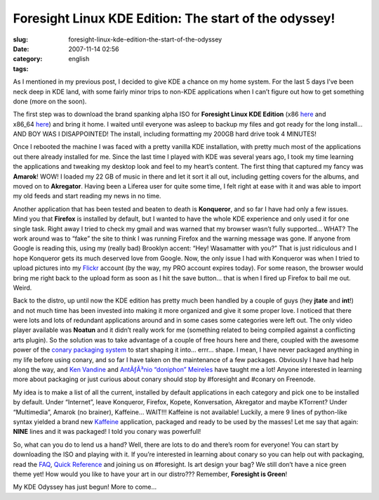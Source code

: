 Foresight Linux KDE Edition: The start of the odyssey!
######################################################
:slug: foresight-linux-kde-edition-the-start-of-the-odyssey
:date: 2007-11-14 02:56
:category:
:tags: english

As I mentioned in my previous post, I decided to give KDE a chance on my
home system. For the last 5 days I’ve been neck deep in KDE land, with
some fairly minor trips to non-KDE applications when I can’t figure out
how to get something done (more on the soon).

The first step was to download the brand spanking alpha ISO for
**Foresight Linux KDE Edition**
(x86 `here <http://www.rpath.org/rbuilder/project/foresight/build?id=13206>`__
and
x86\_64 \ `here <http://www.rpath.org/rbuilder/project/foresight/build?id=13207>`__)
and bring it home. I waited until everyone was asleep to backup my files
and got ready for the long install… AND BOY WAS I DISAPPOINTED! The
install, including formatting my 200GB hard drive took 4 MINUTES!

|Foresight, KDE Edition|

Once I rebooted the machine I was faced with a pretty vanilla KDE
installation, with pretty much most of the applications out there
already installed for me. Since the last time I played with KDE was
several years ago, I took my time learning the applications and tweaking
my desktop look and feel to my heart’s content. The first thing that
captured my fancy was **Amarok**! WOW! I loaded my 22 GB of music in
there and let it sort it all out, including getting covers for the
albums, and moved on to **Akregator**. Having been a Liferea user for
quite some time, I felt right at ease with it and was able to import my
old feeds and start reading my news in no time.

Another application that has been tested and beaten to death is
**Konqueror**, and so far I have had only a few issues. Mind you that
**Firefox** is installed by default, but I wanted to have the whole KDE
experience and only used it for one single task. Right away I tried to
check my gmail and was warned that my browser wasn’t fully supported…
WHAT? The work around was to “fake” the site to think I was running
Firefox and the warning message was gone. If anyone from Google is
reading this, using my (really bad) Brooklyn accent: “Hey! Wasamatter
with you?” That is just ridiculous and I hope Konqueror gets its much
deserved love from Google. Now, the only issue I had with Konqueror was
when I tried to upload pictures into my
`Flickr <http://www.flickr.com/photos/ogmaciel/2009708182/>`__ account
(by the way, my PRO account expires today). For some reason, the browser
would bring me right back to the upload form as soon as I hit the save
button… that is when I fired up Firefox to bail me out. Weird.

Back to the distro, up until now the KDE edition has pretty much been
handled by a couple of guys (hey **jtate** and **int**!) and not much
time has been invested into making it more organized and give it some
proper love. I noticed that there were lots and lots of redundant
applications around and in some cases some categories were left out. The
only video player available was **Noatun** and it didn’t really work for
me (something related to being compiled against a conflicting arts
plugin). So the solution was to take advantage of a couple of free hours
here and there, coupled with the awesome power of the `conary packaging
system <http://wiki.rpath.com/wiki/Conary>`__ to start shaping it into…
errr… shape. I mean, I have never packaged anything in my life before
using conary, and so far I have taken on the maintenance of a few
packages. Obviously I have had help along the way, and `Ken
Vandine <http://ken.vandine.org/>`__ and `AntÃƒÂ³nio “doniphon”
Meireles <http://sbin.reboot.sh>`__ have taught me a lot! Anyone
interested in learning more about packaging or just curious about conary
should stop by #foresight and #conary on Freenode.

My idea is to make a list of all the current, installed by default
applications in each category and pick one to be installed by default.
Under “Internet”, leave Konqueror, Firefox, Kopete, Konversation,
Akregator and maybe KTorrent? Under “Multimedia”, Amarok (no brainer),
Kaffeine… WAIT!!! Kaffeine is not available! Luckily, a mere 9 lines of
python-like syntax yielded a brand new
`Kaffeine <http://kaffeine.kde.org>`__ application, packaged and ready
to be used by the masses! Let me say that again: **NINE** lines and it
was packaged! I told you conary was powerfull!

|Just packaged Kaffeine for Foresight|

So, what can you do to lend us a hand? Well, there are lots to do and
there’s room for everyone! You can start by downloading the ISO and
playing with it. If you’re interested in learning about conary so you
can help out with packaging, read the
`FAQ <http://wiki.foresightlinux.com/confluence/display/docs/FAQ>`__,
`Quick Reference <http://wiki.rpath.com/wiki/Conary:QuickReference>`__
and joining us on #foresight. Is art design your bag? We still don’t
have a nice green theme yet! How would you like to have your art in our
distro??? Remember, **Foresight is Green**!

My KDE Odyssey has just begun! More to come…

.. |Foresight, KDE Edition| image:: http://farm3.static.flickr.com/2004/2009708182_a4f58903da.jpg
   :target: http://www.flickr.com/photos/ogmaciel/2009708182/
.. |Just packaged Kaffeine for Foresight| image:: http://farm3.static.flickr.com/2419/2009708180_c3978106fe.jpg
   :target: http://www.flickr.com/photos/ogmaciel/2009708180/
